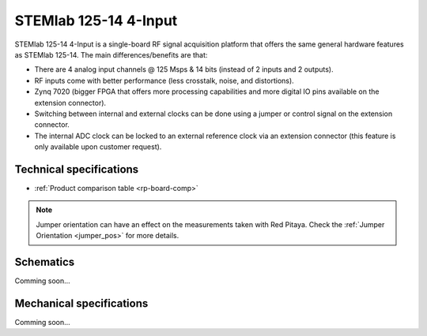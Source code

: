 .. _top_125_14_4-IN:

STEMlab 125-14 4-Input
######################

STEMlab 125-14 4-Input is a single-board RF signal acquisition platform that offers the same general hardware features as STEMlab 125-14. The main differences/benefits are that:

* There are 4 analog input channels @ 125 Msps & 14 bits (instead of 2 inputs and 2 outputs).
* RF inputs come with better performance (less crosstalk, noise, and distortions).
* Zynq 7020 (bigger FPGA that offers more processing capabilities and more digital IO pins available on the extension connector).
* Switching between internal and external clocks can be done using a jumper or control signal on the extension connector.
* The internal ADC clock can be locked to an external reference clock via an extension connector (this feature is only available upon customer request).

************************
Technical specifications
************************

* :ref:`Product comparison table <rp-board-comp>`

.. note::
  Jumper orientation can have an effect on the measurements taken with Red Pitaya. Check the :ref:`Jumper Orientation <jumper_pos>` for more details.


**********
Schematics
**********

Comming soon...

*************************
Mechanical specifications
*************************

Comming soon...
